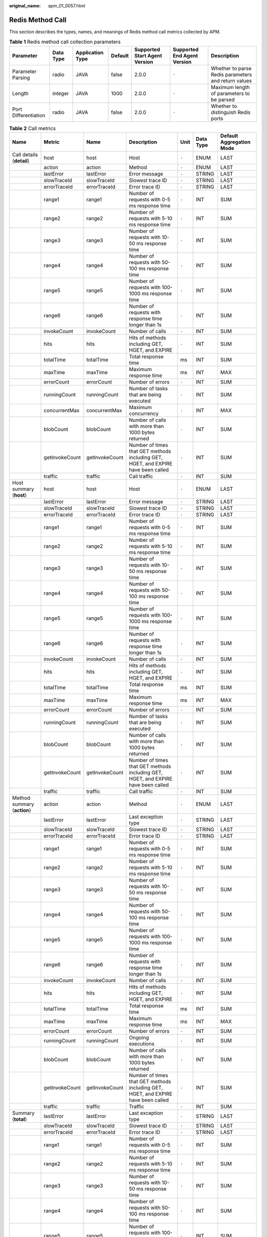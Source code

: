 :original_name: apm_01_0057.html

.. _apm_01_0057:

Redis Method Call
=================

This section describes the types, names, and meanings of Redis method call metrics collected by APM.

.. table:: **Table 1** Redis method call collection parameters

   +----------------------+-----------+------------------+---------+-------------------------------+-----------------------------+-----------------------------------------------------+
   | Parameter            | Data Type | Application Type | Default | Supported Start Agent Version | Supported End Agent Version | Description                                         |
   +======================+===========+==================+=========+===============================+=============================+=====================================================+
   | Parameter Parsing    | radio     | JAVA             | false   | 2.0.0                         | ``-``                       | Whether to parse Redis parameters and return values |
   +----------------------+-----------+------------------+---------+-------------------------------+-----------------------------+-----------------------------------------------------+
   | Length               | integer   | JAVA             | 1000    | 2.0.0                         | ``-``                       | Maximum length of parameters to be parsed           |
   +----------------------+-----------+------------------+---------+-------------------------------+-----------------------------+-----------------------------------------------------+
   | Port Differentiation | radio     | JAVA             | false   | 2.0.0                         | ``-``                       | Whether to distinguish Redis ports                  |
   +----------------------+-----------+------------------+---------+-------------------------------+-----------------------------+-----------------------------------------------------+

.. table:: **Table 2** Call metrics

   +-----------------------------+----------------+----------------+-----------------------------------------------------------------------------------+-------+-----------+--------------------------+
   | Name                        | Metric         | Name           | Description                                                                       | Unit  | Data Type | Default Aggregation Mode |
   +=============================+================+================+===================================================================================+=======+===========+==========================+
   | Call details (**detail**)   | host           | host           | Host                                                                              | ``-`` | ENUM      | LAST                     |
   +-----------------------------+----------------+----------------+-----------------------------------------------------------------------------------+-------+-----------+--------------------------+
   |                             | action         | action         | Method                                                                            | ``-`` | ENUM      | LAST                     |
   +-----------------------------+----------------+----------------+-----------------------------------------------------------------------------------+-------+-----------+--------------------------+
   |                             | lastError      | lastError      | Error message                                                                     | ``-`` | STRING    | LAST                     |
   +-----------------------------+----------------+----------------+-----------------------------------------------------------------------------------+-------+-----------+--------------------------+
   |                             | slowTraceId    | slowTraceId    | Slowest trace ID                                                                  | ``-`` | STRING    | LAST                     |
   +-----------------------------+----------------+----------------+-----------------------------------------------------------------------------------+-------+-----------+--------------------------+
   |                             | errorTraceId   | errorTraceId   | Error trace ID                                                                    | ``-`` | STRING    | LAST                     |
   +-----------------------------+----------------+----------------+-----------------------------------------------------------------------------------+-------+-----------+--------------------------+
   |                             | range1         | range1         | Number of requests with 0-5 ms response time                                      | ``-`` | INT       | SUM                      |
   +-----------------------------+----------------+----------------+-----------------------------------------------------------------------------------+-------+-----------+--------------------------+
   |                             | range2         | range2         | Number of requests with 5-10 ms response time                                     | ``-`` | INT       | SUM                      |
   +-----------------------------+----------------+----------------+-----------------------------------------------------------------------------------+-------+-----------+--------------------------+
   |                             | range3         | range3         | Number of requests with 10-50 ms response time                                    | ``-`` | INT       | SUM                      |
   +-----------------------------+----------------+----------------+-----------------------------------------------------------------------------------+-------+-----------+--------------------------+
   |                             | range4         | range4         | Number of requests with 50-100 ms response time                                   | ``-`` | INT       | SUM                      |
   +-----------------------------+----------------+----------------+-----------------------------------------------------------------------------------+-------+-----------+--------------------------+
   |                             | range5         | range5         | Number of requests with 100-1000 ms response time                                 | ``-`` | INT       | SUM                      |
   +-----------------------------+----------------+----------------+-----------------------------------------------------------------------------------+-------+-----------+--------------------------+
   |                             | range6         | range6         | Number of requests with response time longer than 1s                              | ``-`` | INT       | SUM                      |
   +-----------------------------+----------------+----------------+-----------------------------------------------------------------------------------+-------+-----------+--------------------------+
   |                             | invokeCount    | invokeCount    | Number of calls                                                                   | ``-`` | INT       | SUM                      |
   +-----------------------------+----------------+----------------+-----------------------------------------------------------------------------------+-------+-----------+--------------------------+
   |                             | hits           | hits           | Hits of methods including GET, HGET, and EXPIRE                                   | ``-`` | INT       | SUM                      |
   +-----------------------------+----------------+----------------+-----------------------------------------------------------------------------------+-------+-----------+--------------------------+
   |                             | totalTime      | totalTime      | Total response time                                                               | ms    | INT       | SUM                      |
   +-----------------------------+----------------+----------------+-----------------------------------------------------------------------------------+-------+-----------+--------------------------+
   |                             | maxTime        | maxTime        | Maximum response time                                                             | ms    | INT       | MAX                      |
   +-----------------------------+----------------+----------------+-----------------------------------------------------------------------------------+-------+-----------+--------------------------+
   |                             | errorCount     | errorCount     | Number of errors                                                                  | ``-`` | INT       | SUM                      |
   +-----------------------------+----------------+----------------+-----------------------------------------------------------------------------------+-------+-----------+--------------------------+
   |                             | runningCount   | runningCount   | Number of tasks that are being executed                                           | ``-`` | INT       | SUM                      |
   +-----------------------------+----------------+----------------+-----------------------------------------------------------------------------------+-------+-----------+--------------------------+
   |                             | concurrentMax  | concurrentMax  | Maximum concurrency                                                               | ``-`` | INT       | MAX                      |
   +-----------------------------+----------------+----------------+-----------------------------------------------------------------------------------+-------+-----------+--------------------------+
   |                             | blobCount      | blobCount      | Number of calls with more than 1000 bytes returned                                | ``-`` | INT       | SUM                      |
   +-----------------------------+----------------+----------------+-----------------------------------------------------------------------------------+-------+-----------+--------------------------+
   |                             | getInvokeCount | getInvokeCount | Number of times that GET methods including GET, HGET, and EXPIRE have been called | ``-`` | INT       | SUM                      |
   +-----------------------------+----------------+----------------+-----------------------------------------------------------------------------------+-------+-----------+--------------------------+
   |                             | traffic        | traffic        | Call traffic                                                                      | ``-`` | INT       | SUM                      |
   +-----------------------------+----------------+----------------+-----------------------------------------------------------------------------------+-------+-----------+--------------------------+
   | Host summary (**host**)     | host           | host           | Host                                                                              | ``-`` | ENUM      | LAST                     |
   +-----------------------------+----------------+----------------+-----------------------------------------------------------------------------------+-------+-----------+--------------------------+
   |                             | lastError      | lastError      | Error message                                                                     | ``-`` | STRING    | LAST                     |
   +-----------------------------+----------------+----------------+-----------------------------------------------------------------------------------+-------+-----------+--------------------------+
   |                             | slowTraceId    | slowTraceId    | Slowest trace ID                                                                  | ``-`` | STRING    | LAST                     |
   +-----------------------------+----------------+----------------+-----------------------------------------------------------------------------------+-------+-----------+--------------------------+
   |                             | errorTraceId   | errorTraceId   | Error trace ID                                                                    | ``-`` | STRING    | LAST                     |
   +-----------------------------+----------------+----------------+-----------------------------------------------------------------------------------+-------+-----------+--------------------------+
   |                             | range1         | range1         | Number of requests with 0-5 ms response time                                      | ``-`` | INT       | SUM                      |
   +-----------------------------+----------------+----------------+-----------------------------------------------------------------------------------+-------+-----------+--------------------------+
   |                             | range2         | range2         | Number of requests with 5-10 ms response time                                     | ``-`` | INT       | SUM                      |
   +-----------------------------+----------------+----------------+-----------------------------------------------------------------------------------+-------+-----------+--------------------------+
   |                             | range3         | range3         | Number of requests with 10-50 ms response time                                    | ``-`` | INT       | SUM                      |
   +-----------------------------+----------------+----------------+-----------------------------------------------------------------------------------+-------+-----------+--------------------------+
   |                             | range4         | range4         | Number of requests with 50-100 ms response time                                   | ``-`` | INT       | SUM                      |
   +-----------------------------+----------------+----------------+-----------------------------------------------------------------------------------+-------+-----------+--------------------------+
   |                             | range5         | range5         | Number of requests with 100-1000 ms response time                                 | ``-`` | INT       | SUM                      |
   +-----------------------------+----------------+----------------+-----------------------------------------------------------------------------------+-------+-----------+--------------------------+
   |                             | range6         | range6         | Number of requests with response time longer than 1s                              | ``-`` | INT       | SUM                      |
   +-----------------------------+----------------+----------------+-----------------------------------------------------------------------------------+-------+-----------+--------------------------+
   |                             | invokeCount    | invokeCount    | Number of calls                                                                   | ``-`` | INT       | SUM                      |
   +-----------------------------+----------------+----------------+-----------------------------------------------------------------------------------+-------+-----------+--------------------------+
   |                             | hits           | hits           | Hits of methods including GET, HGET, and EXPIRE                                   | ``-`` | INT       | SUM                      |
   +-----------------------------+----------------+----------------+-----------------------------------------------------------------------------------+-------+-----------+--------------------------+
   |                             | totalTime      | totalTime      | Total response time                                                               | ms    | INT       | SUM                      |
   +-----------------------------+----------------+----------------+-----------------------------------------------------------------------------------+-------+-----------+--------------------------+
   |                             | maxTime        | maxTime        | Maximum response time                                                             | ms    | INT       | MAX                      |
   +-----------------------------+----------------+----------------+-----------------------------------------------------------------------------------+-------+-----------+--------------------------+
   |                             | errorCount     | errorCount     | Number of errors                                                                  | ``-`` | INT       | SUM                      |
   +-----------------------------+----------------+----------------+-----------------------------------------------------------------------------------+-------+-----------+--------------------------+
   |                             | runningCount   | runningCount   | Number of tasks that are being executed                                           | ``-`` | INT       | SUM                      |
   +-----------------------------+----------------+----------------+-----------------------------------------------------------------------------------+-------+-----------+--------------------------+
   |                             | blobCount      | blobCount      | Number of calls with more than 1000 bytes returned                                | ``-`` | INT       | SUM                      |
   +-----------------------------+----------------+----------------+-----------------------------------------------------------------------------------+-------+-----------+--------------------------+
   |                             | getInvokeCount | getInvokeCount | Number of times that GET methods including GET, HGET, and EXPIRE have been called | ``-`` | INT       | SUM                      |
   +-----------------------------+----------------+----------------+-----------------------------------------------------------------------------------+-------+-----------+--------------------------+
   |                             | traffic        | traffic        | Call traffic                                                                      | ``-`` | INT       | SUM                      |
   +-----------------------------+----------------+----------------+-----------------------------------------------------------------------------------+-------+-----------+--------------------------+
   | Method summary (**action**) | action         | action         | Method                                                                            | ``-`` | ENUM      | LAST                     |
   +-----------------------------+----------------+----------------+-----------------------------------------------------------------------------------+-------+-----------+--------------------------+
   |                             | lastError      | lastError      | Last exception type                                                               | ``-`` | STRING    | LAST                     |
   +-----------------------------+----------------+----------------+-----------------------------------------------------------------------------------+-------+-----------+--------------------------+
   |                             | slowTraceId    | slowTraceId    | Slowest trace ID                                                                  | ``-`` | STRING    | LAST                     |
   +-----------------------------+----------------+----------------+-----------------------------------------------------------------------------------+-------+-----------+--------------------------+
   |                             | errorTraceId   | errorTraceId   | Error trace ID                                                                    | ``-`` | STRING    | LAST                     |
   +-----------------------------+----------------+----------------+-----------------------------------------------------------------------------------+-------+-----------+--------------------------+
   |                             | range1         | range1         | Number of requests with 0-5 ms response time                                      | ``-`` | INT       | SUM                      |
   +-----------------------------+----------------+----------------+-----------------------------------------------------------------------------------+-------+-----------+--------------------------+
   |                             | range2         | range2         | Number of requests with 5-10 ms response time                                     | ``-`` | INT       | SUM                      |
   +-----------------------------+----------------+----------------+-----------------------------------------------------------------------------------+-------+-----------+--------------------------+
   |                             | range3         | range3         | Number of requests with 10-50 ms response time                                    | ``-`` | INT       | SUM                      |
   +-----------------------------+----------------+----------------+-----------------------------------------------------------------------------------+-------+-----------+--------------------------+
   |                             | range4         | range4         | Number of requests with 50-100 ms response time                                   | ``-`` | INT       | SUM                      |
   +-----------------------------+----------------+----------------+-----------------------------------------------------------------------------------+-------+-----------+--------------------------+
   |                             | range5         | range5         | Number of requests with 100-1000 ms response time                                 | ``-`` | INT       | SUM                      |
   +-----------------------------+----------------+----------------+-----------------------------------------------------------------------------------+-------+-----------+--------------------------+
   |                             | range6         | range6         | Number of requests with response time longer than 1s                              | ``-`` | INT       | SUM                      |
   +-----------------------------+----------------+----------------+-----------------------------------------------------------------------------------+-------+-----------+--------------------------+
   |                             | invokeCount    | invokeCount    | Number of calls                                                                   | ``-`` | INT       | SUM                      |
   +-----------------------------+----------------+----------------+-----------------------------------------------------------------------------------+-------+-----------+--------------------------+
   |                             | hits           | hits           | Hits of methods including GET, HGET, and EXPIRE                                   | ``-`` | INT       | SUM                      |
   +-----------------------------+----------------+----------------+-----------------------------------------------------------------------------------+-------+-----------+--------------------------+
   |                             | totalTime      | totalTime      | Total response time                                                               | ms    | INT       | SUM                      |
   +-----------------------------+----------------+----------------+-----------------------------------------------------------------------------------+-------+-----------+--------------------------+
   |                             | maxTime        | maxTime        | Maximum response time                                                             | ms    | INT       | MAX                      |
   +-----------------------------+----------------+----------------+-----------------------------------------------------------------------------------+-------+-----------+--------------------------+
   |                             | errorCount     | errorCount     | Number of errors                                                                  | ``-`` | INT       | SUM                      |
   +-----------------------------+----------------+----------------+-----------------------------------------------------------------------------------+-------+-----------+--------------------------+
   |                             | runningCount   | runningCount   | Ongoing executions                                                                | ``-`` | INT       | SUM                      |
   +-----------------------------+----------------+----------------+-----------------------------------------------------------------------------------+-------+-----------+--------------------------+
   |                             | blobCount      | blobCount      | Number of calls with more than 1000 bytes returned                                | ``-`` | INT       | SUM                      |
   +-----------------------------+----------------+----------------+-----------------------------------------------------------------------------------+-------+-----------+--------------------------+
   |                             | getInvokeCount | getInvokeCount | Number of times that GET methods including GET, HGET, and EXPIRE have been called | ``-`` | INT       | SUM                      |
   +-----------------------------+----------------+----------------+-----------------------------------------------------------------------------------+-------+-----------+--------------------------+
   |                             | traffic        | traffic        | Traffic                                                                           | ``-`` | INT       | SUM                      |
   +-----------------------------+----------------+----------------+-----------------------------------------------------------------------------------+-------+-----------+--------------------------+
   | Summary (**total**)         | lastError      | lastError      | Last exception type                                                               | ``-`` | STRING    | LAST                     |
   +-----------------------------+----------------+----------------+-----------------------------------------------------------------------------------+-------+-----------+--------------------------+
   |                             | slowTraceId    | slowTraceId    | Slowest trace ID                                                                  | ``-`` | STRING    | LAST                     |
   +-----------------------------+----------------+----------------+-----------------------------------------------------------------------------------+-------+-----------+--------------------------+
   |                             | errorTraceId   | errorTraceId   | Error trace ID                                                                    | ``-`` | STRING    | LAST                     |
   +-----------------------------+----------------+----------------+-----------------------------------------------------------------------------------+-------+-----------+--------------------------+
   |                             | range1         | range1         | Number of requests with 0-5 ms response time                                      | ``-`` | INT       | SUM                      |
   +-----------------------------+----------------+----------------+-----------------------------------------------------------------------------------+-------+-----------+--------------------------+
   |                             | range2         | range2         | Number of requests with 5-10 ms response time                                     | ``-`` | INT       | SUM                      |
   +-----------------------------+----------------+----------------+-----------------------------------------------------------------------------------+-------+-----------+--------------------------+
   |                             | range3         | range3         | Number of requests with 10-50 ms response time                                    | ``-`` | INT       | SUM                      |
   +-----------------------------+----------------+----------------+-----------------------------------------------------------------------------------+-------+-----------+--------------------------+
   |                             | range4         | range4         | Number of requests with 50-100 ms response time                                   | ``-`` | INT       | SUM                      |
   +-----------------------------+----------------+----------------+-----------------------------------------------------------------------------------+-------+-----------+--------------------------+
   |                             | range5         | range5         | Number of requests with 100-1000 ms response time                                 | ``-`` | INT       | SUM                      |
   +-----------------------------+----------------+----------------+-----------------------------------------------------------------------------------+-------+-----------+--------------------------+
   |                             | range6         | range6         | Number of requests with response time longer than 1s                              | ``-`` | INT       | SUM                      |
   +-----------------------------+----------------+----------------+-----------------------------------------------------------------------------------+-------+-----------+--------------------------+
   |                             | invokeCount    | invokeCount    | Number of calls                                                                   | ``-`` | INT       | SUM                      |
   +-----------------------------+----------------+----------------+-----------------------------------------------------------------------------------+-------+-----------+--------------------------+
   |                             | hits           | hits           | Hits of methods including GET, HGET, and EXPIRE                                   | ``-`` | INT       | SUM                      |
   +-----------------------------+----------------+----------------+-----------------------------------------------------------------------------------+-------+-----------+--------------------------+
   |                             | totalTime      | totalTime      | Total response time                                                               | ms    | INT       | SUM                      |
   +-----------------------------+----------------+----------------+-----------------------------------------------------------------------------------+-------+-----------+--------------------------+
   |                             | maxTime        | maxTime        | Maximum response time                                                             | ms    | INT       | MAX                      |
   +-----------------------------+----------------+----------------+-----------------------------------------------------------------------------------+-------+-----------+--------------------------+
   |                             | errorCount     | errorCount     | Number of errors                                                                  | ``-`` | INT       | SUM                      |
   +-----------------------------+----------------+----------------+-----------------------------------------------------------------------------------+-------+-----------+--------------------------+
   |                             | runningCount   | runningCount   | Number of tasks that are being executed                                           | ``-`` | INT       | SUM                      |
   +-----------------------------+----------------+----------------+-----------------------------------------------------------------------------------+-------+-----------+--------------------------+
   |                             | blobCount      | blobCount      | Number of calls with more than 1000 bytes returned                                | ``-`` | INT       | SUM                      |
   +-----------------------------+----------------+----------------+-----------------------------------------------------------------------------------+-------+-----------+--------------------------+
   |                             | getInvokeCount | getInvokeCount | Number of times that GET methods including GET, HGET, and EXPIRE have been called | ``-`` | INT       | SUM                      |
   +-----------------------------+----------------+----------------+-----------------------------------------------------------------------------------+-------+-----------+--------------------------+
   |                             | traffic        | traffic        | Traffic                                                                           | ``-`` | INT       | SUM                      |
   +-----------------------------+----------------+----------------+-----------------------------------------------------------------------------------+-------+-----------+--------------------------+
